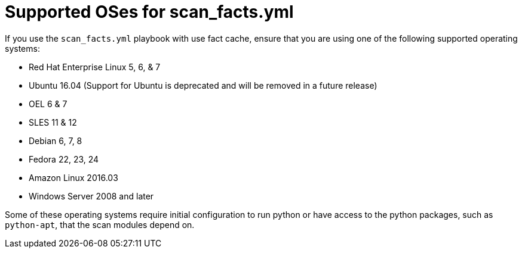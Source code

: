 [id="controller-supported-oses"]

= Supported OSes for scan_facts.yml

If you use the `scan_facts.yml` playbook with use fact cache, ensure that you are using one of the following supported operating systems:

* Red Hat Enterprise Linux 5, 6, & 7
* Ubuntu 16.04 (Support for Ubuntu is deprecated and will be removed in a future release)
* OEL 6 & 7
* SLES 11 & 12
* Debian 6, 7, 8
* Fedora 22, 23, 24
* Amazon Linux 2016.03
* Windows Server 2008 and later

Some of these operating systems require initial configuration to run python or have access to the python packages, such as `python-apt`, that the scan modules depend on.

